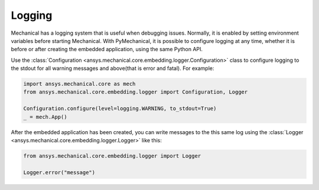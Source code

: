 .. _ref_embedding_user_guide_logging:

*******
Logging
*******

Mechanical has a logging system that is useful when debugging issues. Normally, it is
enabled by setting environment variables before starting Mechanical. With PyMechanical,
it is possible to configure logging at any time, whether it is before or after creating
the embedded application, using the same Python API.

Use the :class:`Configuration <ansys.mechanical.core.embedding.logger.Configuration>` class to
configure logging to the stdout for all warning messages and above(that is error and fatal).
For example:

.. code:: python

    import ansys.mechanical.core as mech
    from ansys.mechanical.core.embedding.logger import Configuration, Logger

    Configuration.configure(level=logging.WARNING, to_stdout=True)
    _ = mech.App()

After the embedded application has been created, you can write messages to the this same
log using the :class:`Logger <ansys.mechanical.core.embedding.logger.Logger>` like this:

.. code:: python

    from ansys.mechanical.core.embedding.logger import Logger

    Logger.error("message")
